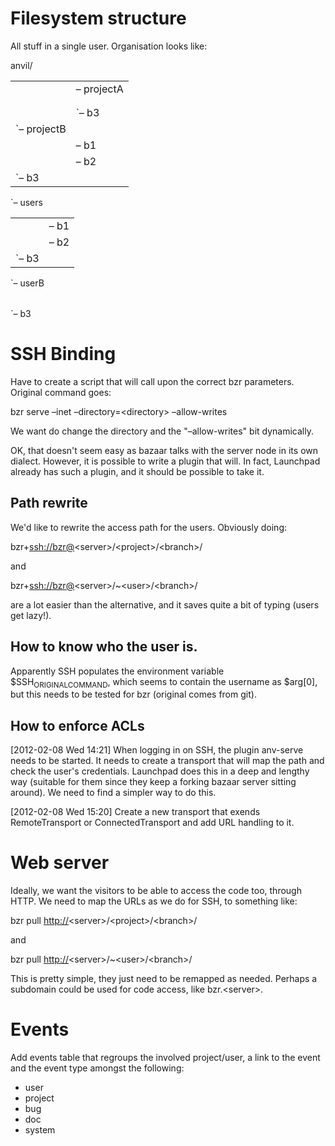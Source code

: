 * Filesystem structure
All stuff in a single user. Organisation looks like:

anvil/
|-- projects
|   |-- projectA
|   |   |-- b1
|   |   |-- b2
|   |   `-- b3
|   `-- projectB
|       |-- b1
|       |-- b2
|       `-- b3
`-- users
    |-- userA
    |   |-- b1
    |   |-- b2
    |   `-- b3
    `-- userB
        |-- b1
        |-- b2
        `-- b3

* SSH Binding
Have to create a script that will call upon the correct bzr
parameters. Original command goes:

    bzr serve --inet --directory=<directory> --allow-writes

We want do change the directory and the "--allow-writes" bit
dynamically.

OK, that doesn't seem easy as bazaar talks with the server node in its
own dialect. However, it is possible to write a plugin that will. In
fact, Launchpad already has such a plugin, and it should be possible
to take it.

** Path rewrite
We'd like to rewrite the access path for the users. Obviously doing:

    bzr+ssh://bzr@<server>/<project>/<branch>/

and

    bzr+ssh://bzr@<server>/~<user>/<branch>/

are a lot easier than the alternative, and it saves quite a bit of
typing (users get lazy!).

** How to know who the user is.
Apparently SSH populates the environment variable
$SSH_ORIGINAL_COMMAND, which seems to contain the username as $arg[0],
but this needs to be tested for bzr (original comes from git).

** How to enforce ACLs
[2012-02-08 Wed 14:21]
When logging in on SSH, the plugin anv-serve needs to be started. It
needs to create a transport that will map the path and check the
user's credentials. Launchpad does this in a deep and lengthy way
(suitable for them since they keep a forking bazaar server sitting
around). We need to find a simpler way to do this.

[2012-02-08 Wed 15:20]
Create a new transport that exends RemoteTransport or
ConnectedTransport and add URL handling to it.

* Web server
Ideally, we want the visitors to be able to access the code too,
through HTTP. We need to map the URLs as we do for SSH, to something
like:

    bzr pull http://<server>/<project>/<branch>/

and

    bzr pull http://<server>/~<user>/<branch>/

This is pretty simple, they just need to be remapped as
needed. Perhaps a subdomain could be used for code access, like
bzr.<server>.
* Events
Add events table that regroups the involved project/user, a link to
the event and the event type amongst the following:

  - user
  - project
  - bug
  - doc
  - system
